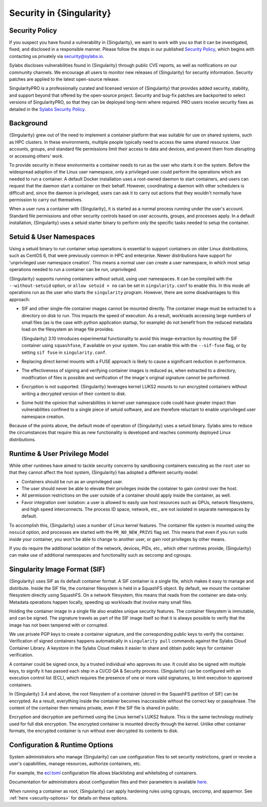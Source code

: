 .. _security:

###########################
 Security in {Singularity}
###########################

*****************
 Security Policy
*****************

If you suspect you have found a vulnerability in {Singularity}, we want
to work with you so that it can be investigated, fixed, and disclosed in
a responsible manner. Please follow the steps in our published `Security
Policy <https://sylabs.io/security-policy>`__, which begins with
contacting us privately via `security@sylabs.io
<mailto:security@sylabs.io>`__.

Sylabs discloses vulnerabilities found in {Singularity} through public
CVE reports, as well as notifications on our community channels. We
encourage all users to monitor new releases of {Singularity} for
security information. Security patches are applied to the latest
open-source release.

SingularityPRO is a professionally curated and licensed version of
{Singularity} that provides added security, stability, and support
beyond that offered by the open-source project. Security and bug-fix
patches are backported to select versions of SingularityPRO, so that
they can be deployed long-term where required. PRO users receive
security fixes as detailed in the `Sylabs Security Policy
<https://sylabs.io/security-policy>`__.

************
 Background
************

{Singularity} grew out of the need to implement a container platform
that was suitable for use on shared systems, such as HPC clusters. In
these environments, multiple people typically need to access the same
shared resource. User accounts, groups, and standard file permissions
limit their access to data and devices, and prevent them from disrupting
or accessing others' work.

To provide security in these environments a container needs to run as
the user who starts it on the system. Before the widespread adoption of
the Linux user namespace, only a privileged user could perform the
operations which are needed to run a container. A default Docker
installation uses a root-owned daemon to start containers, and users can
request that the daemon start a container on their behalf. However,
coordinating a daemon with other schedulers is difficult and, since the
daemon is privileged, users can ask it to carry out actions that they
wouldn't normally have permission to carry out themselves.

When a user runs a container with {Singularity}, it is started as a
normal process running under the user's account. Standard file
permissions and other security controls based on user accounts, groups,
and processes apply. In a default installation, {Singularity} uses a
setuid starter binary to perform only the specific tasks needed to setup
the container.

**************************
 Setuid & User Namespaces
**************************

Using a setuid binary to run container setup operations is essential to
support containers on older Linux distributions, such as CentOS 6, that
were previously common in HPC and enterprise. Newer distributions have
support for 'unprivileged user namespace creation'. This means a normal
user can create a user namespace, in which most setup operations needed
to run a container can be run, unprivileged.

{Singularity} supports running containers without setuid, using user
namespaces. It can be compiled with the ``--without-setuid`` option, or
``allow setuid = no`` can be set in ``singularity.conf`` to enable this.
In this mode *all* operations run as the user who starts the
``singularity`` program. However, there are some disadvantages to this
approach:

-  SIF and other single-file container images cannot be mounted
   directly. The container image must be extracted to a directory on
   disk to run. This impacts the speed of execution. As a result,
   workloads accessing large numbers of small files (as is the case with
   python application startup, for example) do not benefit from the
   reduced metadata load on the filesystem an image file provides.

   {Singularity} 3.10 introduces experimental functionality to avoid
   this image-extraction by mounting the SIF container using
   ``squashfuse``, if available on your system. You can enable this with
   the ``--sif-fuse`` flag, or by setting ``sif fuse`` in
   ``singularity.conf``.

-  Replacing direct kernel mounts with a FUSE approach is likely to
   cause a significant reduction in performance.

-  The effectiveness of signing and verifying container images is
   reduced as, when extracted to a directory, modification of files is
   possible and verification of the image's original signature cannot be
   performed.

-  Encryption is not supported. {Singularity} leverages kernel LUKS2
   mounts to run encrypted containers without writing a decrypted
   version of their content to disk.

-  Some hold the opinion that vulnerabilities in kernel user namespace
   code could have greater impact than vulnerabilities confined to a
   single piece of setuid software, and are therefore reluctant to
   enable unprivileged user namespace creation.

Because of the points above, the default mode of operation of
{Singularity} uses a setuid binary. Sylabs aims to reduce the
circumstances that require this as new functionality is developed and
reaches commonly deployed Linux distributions.

********************************
 Runtime & User Privilege Model
********************************

While other runtimes have aimed to tackle security concerns by
sandboxing containers executing as the ``root`` user so that they cannot
affect the host system, {Singularity} has adopted a different security
model:

-  Containers should be run as an unprivileged user.

-  The user should never be able to elevate their privileges inside the
   container to gain control over the host.

-  All permission restrictions on the user outside of a container should
   apply inside the container, as well.

-  Favor integration over isolation: a user is allowed to easily use
   host resources such as GPUs, network filesystems, and high speed
   interconnects. The process ID space, network, etc., are not isolated
   in separate namespaces by default.

To accomplish this, {Singularity} uses a number of Linux kernel
features. The container file system is mounted using the ``nosuid``
option, and processes are started with the ``PR_NO_NEW_PRIVS`` flag set.
This means that even if you run ``sudo`` inside your container, you
won't be able to change to another user, or gain root privileges by
other means.

If you do require the additional isolation of the network, devices,
PIDs, etc., which other runtimes provide, {Singularity} can make use of
additional namespaces and functionality such as seccomp and cgroups.

********************************
 Singularity Image Format (SIF)
********************************

{Singularity} uses SIF as its default container format. A SIF container
is a single file, which makes it easy to manage and distribute. Inside
the SIF file, the container filesystem is held in a SquashFS object. By
default, we mount the container filesystem directly using SquashFS. On a
network filesystem, this means that reads from the container are
data-only. Metadata operations happen locally, speeding up workloads
that involve many small files.

Holding the container image in a single file also enables unique
security features. The container filesystem is immutable, and can be
signed. The signature travels as part of the SIF image itself so that it
is always possible to verify that the image has not been tampered with
or corrupted.

We use private PGP keys to create a container signature, and the
corresponding public keys to verify the container. Verification of
signed containers happens automatically in ``singularity pull`` commands
against the Sylabs Cloud Container Library. A keystore in the Sylabs
Cloud makes it easier to share and obtain public keys for container
verification.

A container could be signed once, by a trusted individual who approves
its use. It could also be signed with multiple keys, to signify it has
passed each step in a CI/CD QA & Security process. {Singularity} can be
configured with an execution control list (ECL), which requires the
presence of one or more valid signatures, to limit execution to approved
containers.

In {Singularity} 3.4 and above, the root filesystem of a container
(stored in the SquashFS partition of SIF) can be encrypted. As a result,
everything inside the container becomes inaccessible without the correct
key or passphrase. The content of the container then remains private,
even if the SIF file is shared in public.

Encryption and decryption are performed using the Linux kernel's LUKS2
feature. This is the same technology routinely used for full disk
encryption. The encrypted container is mounted directly through the
kernel. Unlike other container formats, the encrypted container is run
without ever decrypted its contents to disk.

*********************************
 Configuration & Runtime Options
*********************************

System administrators who manage {Singularity} can use configuration
files to set security restrictions, grant or revoke a user's
capabilities, manage resources, authorize containers, etc.

For example, the `ecl.toml
<https://sylabs.io/guides/{adminversion}/admin-guide/configfiles.html#ecl-toml>`_
configuration file allows blacklisting and whitelisting of containers.

Documentation for administrators about configuration files and their
parameters is available `here
<https://sylabs.io/guides/{adminversion}/admin-guide/configfiles.html>`__.

When running a container as root, {Singularity} can apply hardening rules
using cgroups, seccomp, and apparmor. See :ref:`here <security-options>`
for details on these options.
